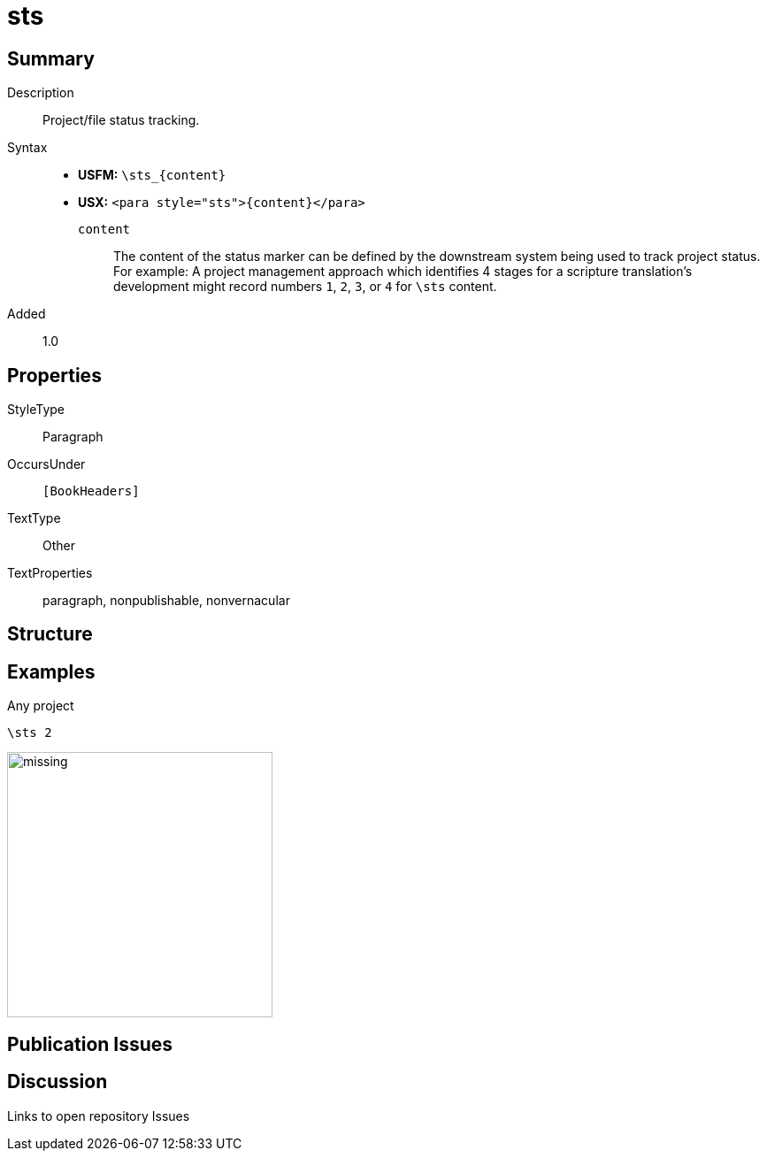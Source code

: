 = sts
:description: Project/file status tracking
:url-repo: https://github.com/usfm-bible/tcdocs/blob/main/markers/para/sts.adoc
ifndef::localdir[]
:source-highlighter: rouge
:localdir: ../
endif::[]
:imagesdir: {localdir}/images

// tag::public[]

== Summary

Description:: Project/file status tracking.
Syntax::
* *USFM:* `+\sts_{content}+`
* *USX:* `+<para style="sts">{content}</para>+`
`content`::: The content of the status marker can be defined by the downstream system being used to track project status. For example: A project management approach which identifies 4 stages for a scripture translation's development might record numbers `1`, `2`, `3`, or `4` for `\sts` content.
// tag::spec[]
Added:: 1.0
// end::spec[]

== Properties

StyleType:: Paragraph
OccursUnder:: `[BookHeaders]`
TextType:: Other
TextProperties:: paragraph, nonpublishable, nonvernacular

== Structure

== Examples

.Any project
[source#src-para-sts_1,usfm,highlight=1]
----
\sts 2
----

image::para/missing.jpg[,300]

== Publication Issues

// end::public[]

== Discussion

Links to open repository Issues
